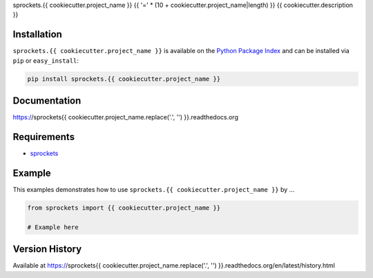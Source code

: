 sprockets.{{ cookiecutter.project_name }}
{{ '=' * (10 + cookiecutter.project_name|length) }}
{{ cookiecutter.description }}

|Version| |Downloads| |Status| |Coverage| |License|

Installation
------------
``sprockets.{{ cookiecutter.project_name }}`` is available on the
`Python Package Index <https://pypi.python.org/pypi/sprockets.{{ cookiecutter.project_name }}>`_
and can be installed via ``pip`` or ``easy_install``:

.. code:: bash

  pip install sprockets.{{ cookiecutter.project_name }}

Documentation
-------------
https://sprockets{{ cookiecutter.project_name.replace('.', '') }}.readthedocs.org

Requirements
------------
-  `sprockets <https://github.com/sprockets/sprockets>`_

Example
-------
This examples demonstrates how to use ``sprockets.{{ cookiecutter.project_name }}`` by ...

.. code:: python

    from sprockets import {{ cookiecutter.project_name }}

    # Example here

Version History
---------------
Available at https://sprockets{{ cookiecutter.project_name.replace('.', '') }}.readthedocs.org/en/latest/history.html

.. |Version| image:: https://img.shields.io/pypi/v/sprockets.{{ cookiecutter.project_name }}.svg?
  :target: http://badge.fury.io/py/sprockets.{{ cookiecutter.project_name }}

.. |Status| image:: https://img.shields.io/travis/sprockets/sprockets.{{ cookiecutter.project_name }}.svg?
  :target: https://travis-ci.org/sprockets/sprockets.{{ cookiecutter.project_name }}

.. |Coverage| image:: https://img.shields.io/codecov/c/github/sprockets/sprockets.{{ cookiecutter.project_name }}.svg?
  :target: https://codecov.io/github/sprockets/sprockets.{{ cookiecutter.project_name }}?branch=master

.. |Downloads| image:: https://img.shields.io/pypi/dm/sprockets.{{ cookiecutter.project_name }}.svg?
  :target: https://pypi.python.org/pypi/sprockets.{{ cookiecutter.project_name }}

.. |License| image:: https://img.shields.io/pypi/l/sprockets.{{ cookiecutter.project_name }}.svg?
  :target: https://sprockets{{ cookiecutter.project_name.replace('.', '') }}.readthedocs.org
